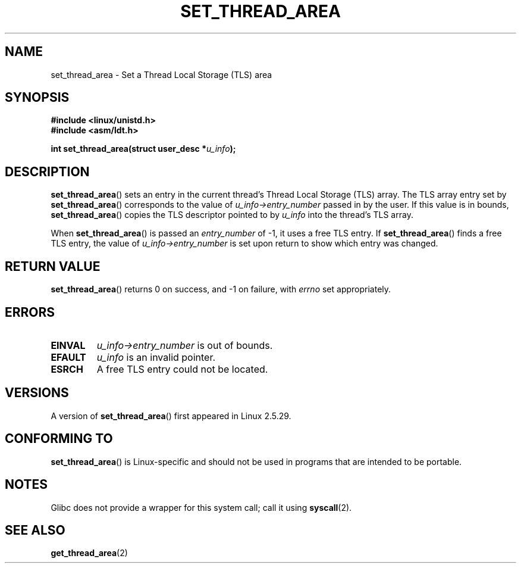 .\" Copyright (C) 2003 Free Software Foundation, Inc.
.\" This file is distributed according to the GNU General Public License.
.\" See the file COPYING in the top level source directory for details.
.\"
.\" Author: Kent Yoder
.\"
.TH SET_THREAD_AREA 2 2008-11-27 "Linux" "Linux Programmer's Manual"
.SH NAME
set_thread_area \- Set a Thread Local Storage (TLS) area
.SH "SYNOPSIS"
.B #include <linux/unistd.h>
.br
.B #include <asm/ldt.h>
.sp
.BI "int set_thread_area(struct user_desc *" u_info );
.SH "DESCRIPTION"
.BR set_thread_area ()
sets an entry in the current thread's Thread Local Storage (TLS) array.
The TLS array entry set by
.BR set_thread_area ()
corresponds to the value of
.I u_info\->entry_number
passed in by the user.
If this value is in bounds,
.BR set_thread_area ()
copies the TLS descriptor pointed to by
.I u_info
into the thread's TLS array.
.PP
When
.BR set_thread_area ()
is passed an
.I entry_number
of \-1, it uses a free TLS entry.
If
.BR set_thread_area ()
finds a free TLS entry, the value of
.I u_info\->entry_number
is set upon return to show which entry was changed.
.SH "RETURN VALUE"
.BR set_thread_area ()
returns 0 on success, and \-1 on failure, with
.I errno
set appropriately.
.SH "ERRORS"
.TP
.B EINVAL
\fIu_info\->entry_number\fP is out of bounds.
.TP
.B EFAULT
\fIu_info\fP is an invalid pointer.
.TP
.B ESRCH
A free TLS entry could not be located.
.SH "VERSIONS"
A version of
.BR set_thread_area ()
first appeared in Linux 2.5.29.
.SH "CONFORMING TO"
.BR set_thread_area ()
is Linux-specific and should not be used in programs that are intended
to be portable.
.SH NOTES
Glibc does not provide a wrapper for this system call;
call it using
.BR syscall (2).
.SH "SEE ALSO"
.BR get_thread_area (2)
